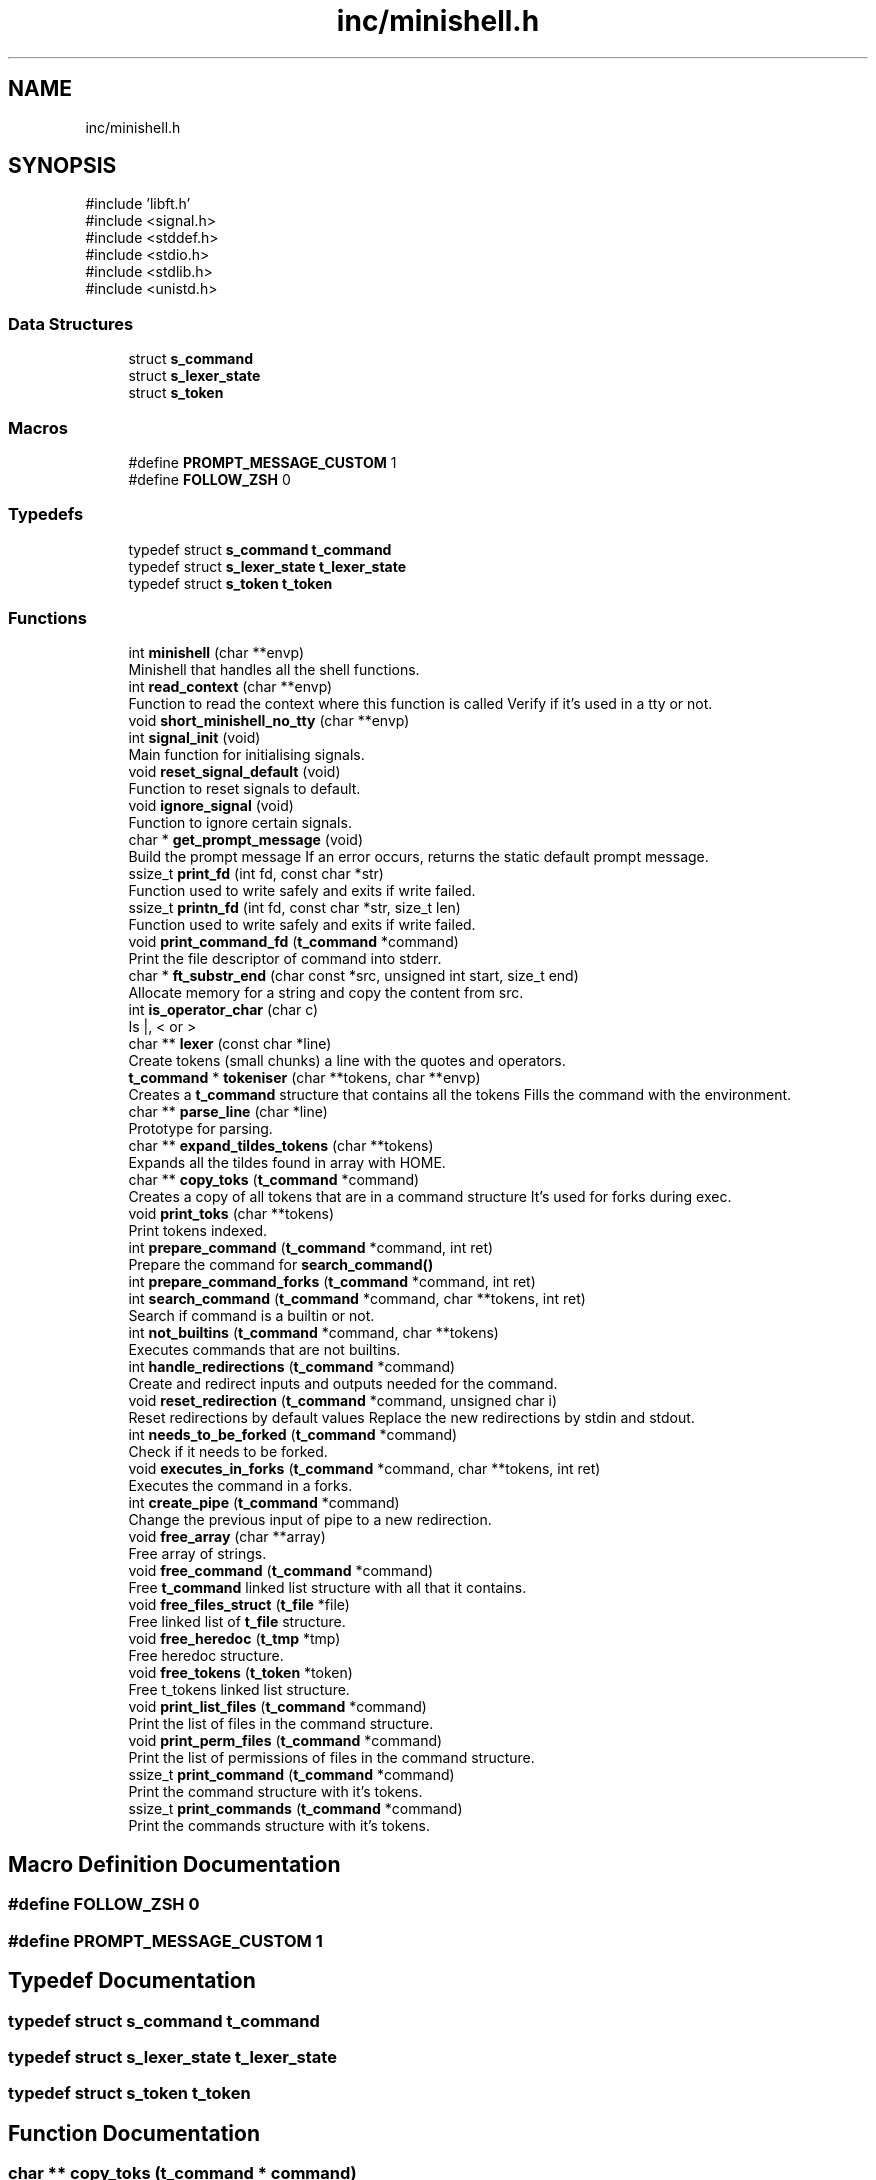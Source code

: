 .TH "inc/minishell.h" 3 "Minishell" \" -*- nroff -*-
.ad l
.nh
.SH NAME
inc/minishell.h
.SH SYNOPSIS
.br
.PP
\fR#include 'libft\&.h'\fP
.br
\fR#include <signal\&.h>\fP
.br
\fR#include <stddef\&.h>\fP
.br
\fR#include <stdio\&.h>\fP
.br
\fR#include <stdlib\&.h>\fP
.br
\fR#include <unistd\&.h>\fP
.br

.SS "Data Structures"

.in +1c
.ti -1c
.RI "struct \fBs_command\fP"
.br
.ti -1c
.RI "struct \fBs_lexer_state\fP"
.br
.ti -1c
.RI "struct \fBs_token\fP"
.br
.in -1c
.SS "Macros"

.in +1c
.ti -1c
.RI "#define \fBPROMPT_MESSAGE_CUSTOM\fP   1"
.br
.ti -1c
.RI "#define \fBFOLLOW_ZSH\fP   0"
.br
.in -1c
.SS "Typedefs"

.in +1c
.ti -1c
.RI "typedef struct \fBs_command\fP \fBt_command\fP"
.br
.ti -1c
.RI "typedef struct \fBs_lexer_state\fP \fBt_lexer_state\fP"
.br
.ti -1c
.RI "typedef struct \fBs_token\fP \fBt_token\fP"
.br
.in -1c
.SS "Functions"

.in +1c
.ti -1c
.RI "int \fBminishell\fP (char **envp)"
.br
.RI "Minishell that handles all the shell functions\&. "
.ti -1c
.RI "int \fBread_context\fP (char **envp)"
.br
.RI "Function to read the context where this function is called Verify if it's used in a tty or not\&. "
.ti -1c
.RI "void \fBshort_minishell_no_tty\fP (char **envp)"
.br
.ti -1c
.RI "int \fBsignal_init\fP (void)"
.br
.RI "Main function for initialising signals\&. "
.ti -1c
.RI "void \fBreset_signal_default\fP (void)"
.br
.RI "Function to reset signals to default\&. "
.ti -1c
.RI "void \fBignore_signal\fP (void)"
.br
.RI "Function to ignore certain signals\&. "
.ti -1c
.RI "char * \fBget_prompt_message\fP (void)"
.br
.RI "Build the prompt message If an error occurs, returns the static default prompt message\&. "
.ti -1c
.RI "ssize_t \fBprint_fd\fP (int fd, const char *str)"
.br
.RI "Function used to write safely and exits if write failed\&. "
.ti -1c
.RI "ssize_t \fBprintn_fd\fP (int fd, const char *str, size_t len)"
.br
.RI "Function used to write safely and exits if write failed\&. "
.ti -1c
.RI "void \fBprint_command_fd\fP (\fBt_command\fP *command)"
.br
.RI "Print the file descriptor of command into stderr\&. "
.ti -1c
.RI "char * \fBft_substr_end\fP (char const *src, unsigned int start, size_t end)"
.br
.RI "Allocate memory for a string and copy the content from src\&. "
.ti -1c
.RI "int \fBis_operator_char\fP (char c)"
.br
.RI "Is |, < or > "
.ti -1c
.RI "char ** \fBlexer\fP (const char *line)"
.br
.RI "Create tokens (small chunks) a line with the quotes and operators\&. "
.ti -1c
.RI "\fBt_command\fP * \fBtokeniser\fP (char **tokens, char **envp)"
.br
.RI "Creates a \fBt_command\fP structure that contains all the tokens Fills the command with the environment\&. "
.ti -1c
.RI "char ** \fBparse_line\fP (char *line)"
.br
.RI "Prototype for parsing\&. "
.ti -1c
.RI "char ** \fBexpand_tildes_tokens\fP (char **tokens)"
.br
.RI "Expands all the tildes found in array with HOME\&. "
.ti -1c
.RI "char ** \fBcopy_toks\fP (\fBt_command\fP *command)"
.br
.RI "Creates a copy of all tokens that are in a command structure It's used for forks during exec\&. "
.ti -1c
.RI "void \fBprint_toks\fP (char **tokens)"
.br
.RI "Print tokens indexed\&. "
.ti -1c
.RI "int \fBprepare_command\fP (\fBt_command\fP *command, int ret)"
.br
.RI "Prepare the command for \fBsearch_command()\fP "
.ti -1c
.RI "int \fBprepare_command_forks\fP (\fBt_command\fP *command, int ret)"
.br
.ti -1c
.RI "int \fBsearch_command\fP (\fBt_command\fP *command, char **tokens, int ret)"
.br
.RI "Search if command is a builtin or not\&. "
.ti -1c
.RI "int \fBnot_builtins\fP (\fBt_command\fP *command, char **tokens)"
.br
.RI "Executes commands that are not builtins\&. "
.ti -1c
.RI "int \fBhandle_redirections\fP (\fBt_command\fP *command)"
.br
.RI "Create and redirect inputs and outputs needed for the command\&. "
.ti -1c
.RI "void \fBreset_redirection\fP (\fBt_command\fP *command, unsigned char i)"
.br
.RI "Reset redirections by default values Replace the new redirections by stdin and stdout\&. "
.ti -1c
.RI "int \fBneeds_to_be_forked\fP (\fBt_command\fP *command)"
.br
.RI "Check if it needs to be forked\&. "
.ti -1c
.RI "void \fBexecutes_in_forks\fP (\fBt_command\fP *command, char **tokens, int ret)"
.br
.RI "Executes the command in a forks\&. "
.ti -1c
.RI "int \fBcreate_pipe\fP (\fBt_command\fP *command)"
.br
.RI "Change the previous input of pipe to a new redirection\&. "
.ti -1c
.RI "void \fBfree_array\fP (char **array)"
.br
.RI "Free array of strings\&. "
.ti -1c
.RI "void \fBfree_command\fP (\fBt_command\fP *command)"
.br
.RI "Free \fBt_command\fP linked list structure with all that it contains\&. "
.ti -1c
.RI "void \fBfree_files_struct\fP (\fBt_file\fP *file)"
.br
.RI "Free linked list of \fBt_file\fP structure\&. "
.ti -1c
.RI "void \fBfree_heredoc\fP (\fBt_tmp\fP *tmp)"
.br
.RI "Free heredoc structure\&. "
.ti -1c
.RI "void \fBfree_tokens\fP (\fBt_token\fP *token)"
.br
.RI "Free t_tokens linked list structure\&. "
.ti -1c
.RI "void \fBprint_list_files\fP (\fBt_command\fP *command)"
.br
.RI "Print the list of files in the command structure\&. "
.ti -1c
.RI "void \fBprint_perm_files\fP (\fBt_command\fP *command)"
.br
.RI "Print the list of permissions of files in the command structure\&. "
.ti -1c
.RI "ssize_t \fBprint_command\fP (\fBt_command\fP *command)"
.br
.RI "Print the command structure with it's tokens\&. "
.ti -1c
.RI "ssize_t \fBprint_commands\fP (\fBt_command\fP *command)"
.br
.RI "Print the commands structure with it's tokens\&. "
.in -1c
.SH "Macro Definition Documentation"
.PP 
.SS "#define FOLLOW_ZSH   0"

.SS "#define PROMPT_MESSAGE_CUSTOM   1"

.SH "Typedef Documentation"
.PP 
.SS "typedef struct \fBs_command\fP \fBt_command\fP"

.SS "typedef struct \fBs_lexer_state\fP \fBt_lexer_state\fP"

.SS "typedef struct \fBs_token\fP \fBt_token\fP"

.SH "Function Documentation"
.PP 
.SS "char ** copy_toks (\fBt_command\fP * command)"

.PP
Creates a copy of all tokens that are in a command structure It's used for forks during exec\&. 
.PP
\fBParameters\fP
.RS 4
\fIcommand\fP command structure 
.RE
.PP
\fBReturns\fP
.RS 4
char** copy of tokens 
.RE
.PP

.SS "int create_pipe (\fBt_command\fP * command)"

.PP
Change the previous input of pipe to a new redirection\&. 
.PP
\fBParameters\fP
.RS 4
\fIcommand\fP command structure 
.br
\fIin_out\fP 0 = IN, 1 = OUT 
.RE
.PP

.SS "void executes_in_forks (\fBt_command\fP * command, char ** tokens, int ret)"

.PP
Executes the command in a forks\&. 
.PP
\fBParameters\fP
.RS 4
\fIcommand\fP command structure 
.br
\fItokens\fP array of strings 
.br
\fIret\fP return value of previous command 
.RE
.PP

.SS "char ** expand_tildes_tokens (char ** tokens)"

.PP
Expands all the tildes found in array with HOME\&. 
.PP
\fBParameters\fP
.RS 4
\fItokens\fP array of strings 
.RE
.PP
\fBReturns\fP
.RS 4
char** tokens if OK, NULL otherwise 
.RE
.PP

.SS "void free_array (char ** array)"

.PP
Free array of strings\&. 
.PP
\fBParameters\fP
.RS 4
\fIarray\fP array of strings 
.RE
.PP

.SS "void free_command (\fBt_command\fP * command)"

.PP
Free \fBt_command\fP linked list structure with all that it contains\&. 
.PP
\fBParameters\fP
.RS 4
\fIcommand\fP head of \fBt_command\fP linked list structure 
.RE
.PP

.SS "void free_files_struct (\fBt_file\fP * file)"

.PP
Free linked list of \fBt_file\fP structure\&. 
.PP
\fBParameters\fP
.RS 4
\fIfile\fP head of \fBt_file\fP linked list structure 
.RE
.PP

.SS "void free_heredoc (\fBt_tmp\fP * tmp)"

.PP
Free heredoc structure\&. 
.PP
\fBParameters\fP
.RS 4
\fItmp\fP heredoc structure 
.RE
.PP

.SS "void free_tokens (\fBt_token\fP * token)"

.PP
Free t_tokens linked list structure\&. 
.PP
\fBParameters\fP
.RS 4
\fItoken\fP head of t_tokens linked list structure 
.RE
.PP

.SS "char * ft_substr_end (char const * src, unsigned int start, size_t end)"

.PP
Allocate memory for a string and copy the content from src\&. 
.PP
\fBParameters\fP
.RS 4
\fIsrc\fP source string 
.br
\fIstart\fP start index to copy from 
.br
\fIend\fP end index to copy to 
.RE
.PP
\fBReturns\fP
.RS 4
char* pointer to the new string 
.RE
.PP

.SS "char * get_prompt_message (void )"

.PP
Build the prompt message If an error occurs, returns the static default prompt message\&. 
.PP
\fBReturns\fP
.RS 4
char* prompt message 
.RE
.PP

.SS "int handle_redirections (\fBt_command\fP * command)"

.PP
Create and redirect inputs and outputs needed for the command\&. 
.PP
\fBParameters\fP
.RS 4
\fIcommand\fP command structure 
.RE
.PP
\fBReturns\fP
.RS 4
int 0 or positive OK, negative ERROR 
.RE
.PP

.SS "void ignore_signal (void )"

.PP
Function to ignore certain signals\&. 
.SS "int is_operator_char (char c)"

.PP
Is |, < or > 
.PP
\fBParameters\fP
.RS 4
\fIc\fP character to check 
.RE
.PP
\fBReturns\fP
.RS 4
int 1 if c is operator, 0 otherwise 
.RE
.PP

.SS "char ** lexer (const char * line)"

.PP
Create tokens (small chunks) a line with the quotes and operators\&. Handle spaces, quotes (' and ') and shell operator (|, <, <<, >, >>)\&. Return an array of tokens (strings), NULL terminated\&.

.PP
\fBParameters\fP
.RS 4
\fIline\fP line to tokenise 
.RE
.PP
\fBReturns\fP
.RS 4
Array of strings 
.RE
.PP

.SS "int minishell (char ** envp)"

.PP
Minishell that handles all the shell functions\&. 
.PP
\fBParameters\fP
.RS 4
\fIenvp\fP environmment 
.RE
.PP
\fBReturns\fP
.RS 4
int 
.RE
.PP

.SS "int needs_to_be_forked (\fBt_command\fP * command)"

.PP
Check if it needs to be forked\&. 
.PP
\fBParameters\fP
.RS 4
\fIcommand\fP command structure 
.RE
.PP
\fBReturns\fP
.RS 4
int 0 NO, 1 YES 
.RE
.PP

.SS "int not_builtins (\fBt_command\fP * command, char ** tokens)"

.PP
Executes commands that are not builtins\&. 
.PP
\fBParameters\fP
.RS 4
\fIcommand\fP command structure 
.br
\fItokens\fP array of strings 
.RE
.PP
\fBReturns\fP
.RS 4
int 
.RE
.PP

.SS "char ** parse_line (char * line)"

.PP
Prototype for parsing\&. 
.PP
\fBParameters\fP
.RS 4
\fIline\fP line to parse 
.RE
.PP
\fBReturns\fP
.RS 4
char** 
.RE
.PP

.SS "int prepare_command (\fBt_command\fP * command, int ret)"

.PP
Prepare the command for \fBsearch_command()\fP 
.PP
\fBParameters\fP
.RS 4
\fIcommand\fP command structure 
.RE
.PP
\fBReturns\fP
.RS 4
int 
.RE
.PP

.SS "int prepare_command_forks (\fBt_command\fP * command, int ret)"

.SS "ssize_t print_command (\fBt_command\fP * command)"

.PP
Print the command structure with it's tokens\&. 
.PP
\fBParameters\fP
.RS 4
\fIcommand\fP command structure 
.RE
.PP
\fBReturns\fP
.RS 4
ssize_t 0 or positive is OK, otherwise error 
.RE
.PP

.SS "void print_command_fd (\fBt_command\fP * command)"

.PP
Print the file descriptor of command into stderr\&. 
.PP
\fBParameters\fP
.RS 4
\fIcommand\fP command structure 
.RE
.PP

.SS "ssize_t print_commands (\fBt_command\fP * command)"

.PP
Print the commands structure with it's tokens\&. 
.PP
\fBParameters\fP
.RS 4
\fIcommand\fP command structure 
.RE
.PP
\fBReturns\fP
.RS 4
ssize_t 0 or positive is OK, otherwise error 
.RE
.PP

.SS "ssize_t print_fd (int fd, const char * str)"

.PP
Function used to write safely and exits if write failed\&. 
.PP
\fBParameters\fP
.RS 4
\fIfd\fP file descriptor 
.br
\fIstr\fP string to print 
.RE
.PP
\fBReturns\fP
.RS 4
ssize_t number of character printed 
.RE
.PP

.SS "void print_list_files (\fBt_command\fP * command)"

.PP
Print the list of files in the command structure\&. 
.PP
\fBParameters\fP
.RS 4
\fIcommand\fP command structure 
.RE
.PP

.SS "void print_perm_files (\fBt_command\fP * command)"

.PP
Print the list of permissions of files in the command structure\&. 
.PP
\fBParameters\fP
.RS 4
\fIcommand\fP command structure 
.RE
.PP

.SS "void print_toks (char ** tokens)"

.PP
Print tokens indexed\&. 
.PP
\fBParameters\fP
.RS 4
\fItokens\fP tokens to print 
.RE
.PP

.SS "ssize_t printn_fd (int fd, const char * str, size_t len)"

.PP
Function used to write safely and exits if write failed\&. 
.PP
\fBParameters\fP
.RS 4
\fIfd\fP file descriptor 
.br
\fIstr\fP string to print 
.br
\fIlen\fP number of character to print 
.RE
.PP
\fBReturns\fP
.RS 4
ssize_t number of character printed 
.RE
.PP

.SS "int read_context (char ** envp)"

.PP
Function to read the context where this function is called Verify if it's used in a tty or not\&. 
.PP
\fBParameters\fP
.RS 4
\fIenvp\fP environment 
.RE
.PP
\fBReturns\fP
.RS 4
int 0 OK, 1 otherwise 
.RE
.PP

.SS "void reset_redirection (\fBt_command\fP * command, unsigned char i)"

.PP
Reset redirections by default values Replace the new redirections by stdin and stdout\&. 
.PP
\fBParameters\fP
.RS 4
\fIcommand\fP command structure 
.br
\fIi\fP value used for recursion 
.RE
.PP

.SS "void reset_signal_default (void )"

.PP
Function to reset signals to default\&. 
.SS "int search_command (\fBt_command\fP * command, char ** tokens, int ret)"

.PP
Search if command is a builtin or not\&. 
.PP
\fBParameters\fP
.RS 4
\fIcommand\fP command structure 
.br
\fItokens\fP array of strings 
.br
\fIret\fP return value of previous command 
.RE
.PP
\fBReturns\fP
.RS 4
int 0 if command found, 1 otherwise 
.RE
.PP

.SS "void short_minishell_no_tty (char ** envp)"

.SS "int signal_init (void )"

.PP
Main function for initialising signals\&. 
.PP
\fBReturns\fP
.RS 4
int 0 if the function ends correctly, -1 otherwise\&. 
.RE
.PP

.SS "\fBt_command\fP * tokeniser (char ** tokens, char ** envp)"

.PP
Creates a \fBt_command\fP structure that contains all the tokens Fills the command with the environment\&. 
.PP
\fBParameters\fP
.RS 4
\fItokens\fP tokens 
.br
\fIenvp\fP environment 
.RE
.PP
\fBReturns\fP
.RS 4
t_command* pointer if OK, NULL if it fails 
.RE
.PP

.SH "Author"
.PP 
Generated automatically by Doxygen for Minishell from the source code\&.
